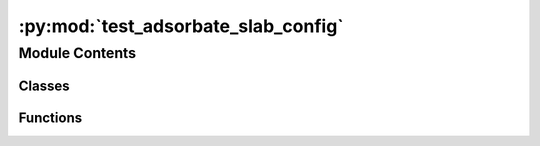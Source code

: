 :py:mod:`test_adsorbate_slab_config`
====================================

.. py:module:: test_adsorbate_slab_config


Module Contents
---------------

Classes
~~~~~~~

.. autoapisummary::

   test_adsorbate_slab_config.TestAdslab



Functions
~~~~~~~~~

.. autoapisummary::

   test_adsorbate_slab_config.load_data



.. py:function:: load_data(request)


.. py:class:: TestAdslab


   .. py:method:: test_adslab_init()


   .. py:method:: test_num_augmentations_per_site()


   .. py:method:: test_placement_overlap()

      Test that the adsorbate does not overlap with the slab.


   .. py:method:: test_is_adsorbate_com_on_normal()


   .. py:method:: test_is_adsorbate_binding_atom_on_normal()




